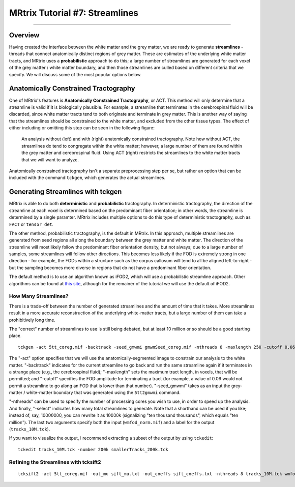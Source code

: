 .. _MRtrix_07_Streamlines:

===============================
MRtrix Tutorial #7: Streamlines
===============================

--------------

Overview
********

Having created the interface between the white matter and the grey matter, we are ready to generate **streamlines** - threads that connect anatomically distinct regions of grey matter. These are estimates of the underlying white matter tracts, and MRtrix uses a **probabilistic** approach to do this; a large number of streamlines are generated for each voxel of the grey matter / white matter boundary, and then those streamlines are culled based on different criteria that we specify. We will discuss some of the most popular options below.

Anatomically Constrained Tractography 
*************************************

One of MRtrix's features is **Anatomically Constrained Tractography**, or ACT. This method will only determine that a streamline is valid if it is biologically plausible. For example, a streamline that terminates in the cerebrospinal fluid will be discarded, since white matter tracts tend to both originate and terminate in grey matter. This is another way of saying that the streamlines should be constrained to the white matter, and excluded from the other tissue types. The effect of either including or omitting this step can be seen in the following figure:

.. figure:: 07_ACT_With_Without.png

  An analysis without (left) and with (right) anatomically constrained tractography. Note how without ACT, the streamlines do tend to congregate within the white matter; however, a large number of them are found within the grey matter and cerebrospinal fluid. Using ACT (right) restricts the streamlines to the white matter tracts that we will want to analyze.
  
Anatomically constrained tractography isn't a separate preprocessing step per se, but rather an option that can be included with the command ``tckgen``, which generates the actual streamlines.

Generating Streamlines with tckgen
**********************************

MRtrix is able to do both **deterministic** and **probabilistic** tractography. In deterministic tractography, the direction of the streamline at each voxel is determined based on the predominant fiber orientation; in other words, the streamline is determined by a single paramter. MRtrix includes multiple options to do this type of deterministic tractography, such as ``FACT`` or ``tensor_det``.

The other method, probabilistic tractography, is the default in MRtrix. In this approach, multiple streamlines are generated from seed regions all along the boundary between the grey matter and white matter. The direction of the streamline will most likely follow the predominant fiber orientation density, but not always; due to a large number of samples, some streamlines will follow other directions. This becomes less likely if the FOD is extremely strong in one direction - for example, the FODs within a structure such as the corpus callosum will tend to all be aligned left-to-right - but the sampling becomes more diverse in regions that do not have a predominant fiber orientation.

The default method is to use an algorithm known as iFOD2, which will use a probabilistic streamline approach. Other algorithms can be found at `this site <https://mrtrix.readthedocs.io/en/latest/reference/commands/tckgen.html>`__, although for the remainer of the tutorial we will use the default of iFOD2.

How Many Streamlines?
^^^^^^^^^^^^^^^^^^^^^

There is a trade-off between the number of generated streamlines and the amount of time that it takes. More streamlines result in a more accurate reconstruction of the underlying white-matter tracts, but a large number of them can take a prohibitively long time. 

The "correct" number of streamlines to use is still being debated, but at least 10 million or so should be a good starting place. 

::

  tckgen -act 5tt_coreg.mif -backtrack -seed_gmwmi gmwmSeed_coreg.mif -nthreads 8 -maxlength 250 -cutoff 0.06 -select 10000000 wmfod_norm.mif tracks_10M.tck
  
The "-act" option specifies that we will use the anatomically-segmented image to constrain our analysis to the white matter. "-backtrack" indicates for the current streamline to go back and run the same streamline again if it terminates in a strange place (e.g., the cerebrospinal fluid); "-maxlength" sets the maximum tract length, in voxels, that will be permitted; and "-cutoff" specifies the FOD amplitude for terminating a tract (for example, a value of 0.06 would not permit a streamline to go along an FOD that is lower than that number). "-seed_gmwmi" takes as an input the grey-matter / white-matter boundary that was generated using the ``5tt2gmwmi`` command.

"-nthreads" can be used to specify the number of processing cores you wish to use, in order to speed up the analysis. And finally, "-select" indicates how many total streamlines to generate. Note that a shorthand can be used if you like; instead of, say, 10000000, you can rewrite it as 10000k (signalizing "ten thousand thousands", which equals "ten million"). The last two arguments specify both the input (``wmfod_norm.mif``) and a label for the output (``tracks_10M.tck``).

If you want to visualize the output, I recommend extracting a subset of the output by using ``tckedit``:

::

  tckedit tracks_10M.tck -number 200k smallerTracks_200k.tck


Refining the Streamlines with tcksift2
^^^^^^^^^^^^^^^^^^^^^^^^^^^^^^^^^^^^^

::

  tcksift2 -act 5tt_coreg.mif -out_mu sift_mu.txt -out_coeffs sift_coeffs.txt -nthreads 8 tracks_10M.tck wmfod_norm.mif sift_1M.txt
